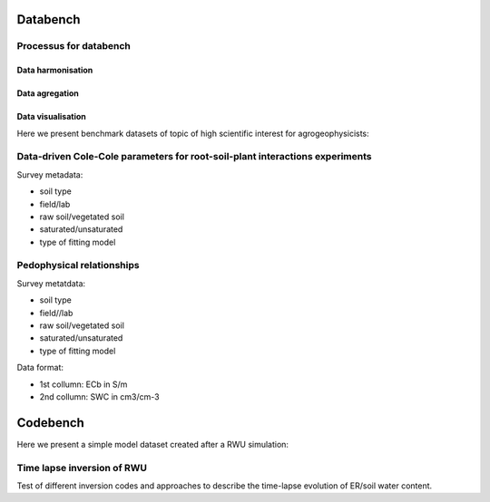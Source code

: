 


Databench
=========

Processus for databench
-----------------------

Data harmonisation
""""""""""""""""""
Data agregation
"""""""""""""""
Data visualisation
""""""""""""""""""

Here we present benchmark datasets of topic of high scientific interest for agrogeophysicists:

Data-driven Cole-Cole parameters for root-soil-plant interactions experiments
-----------------------------------------------------------------------------

Survey metadata:

- soil type
- field/lab
- raw soil/vegetated soil
- saturated/unsaturated
- type of fitting model


Pedophysical relationships
--------------------------

Survey metatdata:

- soil type
- field//lab
- raw soil/vegetated soil
- saturated/unsaturated
- type of fitting model

Data format: 

- 1st collumn: ECb in S/m
- 2nd collumn: SWC in cm3/cm-3 


Codebench
=========

Here we present a simple model dataset created after a RWU simulation:

Time lapse inversion of RWU
---------------------------

Test of different inversion codes and approaches to describe the time-lapse evolution of ER/soil water content. 

